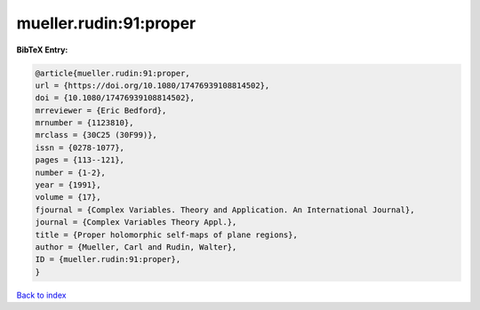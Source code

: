 mueller.rudin:91:proper
=======================

.. :cite:t:`mueller.rudin:91:proper`

.. bibliography:: ../../All.bib

**BibTeX Entry:**

.. code-block:: bibtex

   @article{mueller.rudin:91:proper,
   url = {https://doi.org/10.1080/17476939108814502},
   doi = {10.1080/17476939108814502},
   mrreviewer = {Eric Bedford},
   mrnumber = {1123810},
   mrclass = {30C25 (30F99)},
   issn = {0278-1077},
   pages = {113--121},
   number = {1-2},
   year = {1991},
   volume = {17},
   fjournal = {Complex Variables. Theory and Application. An International Journal},
   journal = {Complex Variables Theory Appl.},
   title = {Proper holomorphic self-maps of plane regions},
   author = {Mueller, Carl and Rudin, Walter},
   ID = {mueller.rudin:91:proper},
   }

`Back to index <../index>`_
